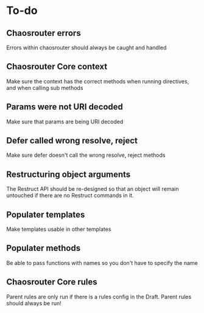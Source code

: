 
* To-do

** Chaosrouter errors
   Errors within chaosrouter should always be caught and handled

** Chaosrouter Core context
   Make sure the context has the correct methods when running directives, and when calling sub
   methods

** Params were not URI decoded
   Make sure that params are being URI decoded

** Defer called wrong resolve, reject
   Make sure defer doesn't call the wrong resolve, reject methods

** Restructuring object arguments
   The Restruct API should be re-designed so that an object will remain untouched if there are no
   Restruct commands in it.

** Populater templates
   Make templates usable in other templates

** Populater methods
   Be able to pass functions with names so you don't have to specify the name

** Chaosrouter Core rules
   Parent rules are only run if there is a rules config in the Draft.  Parent rules should always
   be run!
